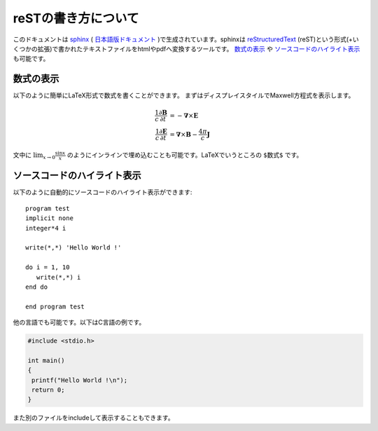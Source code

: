.. -*- coding: utf-8 -*-
.. $Id$

====================
reSTの書き方について
====================

このドキュメントは `sphinx`_ ( `日本語版ドキュメント`_ )で生成されています。sphinxは `reStructuredText`_ (reST)という形式(+いくつかの拡張)で書かれたテキストファイルをhtmlやpdfへ変換するツールです。 `数式の表示`_ や `ソースコードのハイライト表示`_ も可能です。

.. _sphinx: http://sphinx.pocoo.org/
.. _日本語版ドキュメント: http://sphinx-users.jp/doc.html
.. _reStructuredText: http://docutils.sourceforge.net/rst.html

数式の表示
==========

以下のように簡単にLaTeX形式で数式を書くことができます。
まずはディスプレイスタイルでMaxwell方程式を表示します。

.. math::

   \frac{1}{c}\frac{\partial \mathbf{B}}{\partial t} &= -
   \mathbf{\nabla} \times \mathbf{E} \\
   \frac{1}{c}\frac{\partial \mathbf{E}}{\partial t} &=
   \mathbf{\nabla} \times \mathbf{B} - \frac{4 \pi}{c} \mathbf{J}


文中に :math:`\lim_{x \rightarrow 0} \frac{\sin x}{x}` のようにインラインで埋め込むことも可能です。LaTeXでいうところの ``$数式$`` です。

ソースコードのハイライト表示
============================

以下のように自動的にソースコードのハイライト表示ができます::

   program test
   implicit none
   integer*4 i

   write(*,*) 'Hello World !'

   do i = 1, 10
      write(*,*) i
   end do

   end program test

他の言語でも可能です。以下はC言語の例です。

.. code-block:: c

  #include <stdio.h>

  int main()
  {
   printf("Hello World !\n");
   return 0;
  }

また別のファイルをincludeして表示することもできます。

